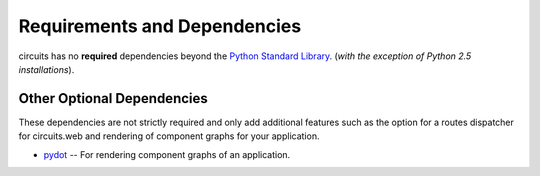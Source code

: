 .. _Python Standard Library: http://docs.python.org/library/

Requirements and Dependencies
=============================

circuits has no **required** dependencies beyond the `Python Standard Library`_.
(*with the exception of Python 2.5 installations*).


Other Optional Dependencies
---------------------------

These dependencies are not strictly required and only add additional
features such as the option for a routes dispatcher for circuits.web
and rendering of component graphs for your application.

- `pydot <http://pypi.python.org/pypi/pydot/>`_
  -- For rendering component graphs of an application.
